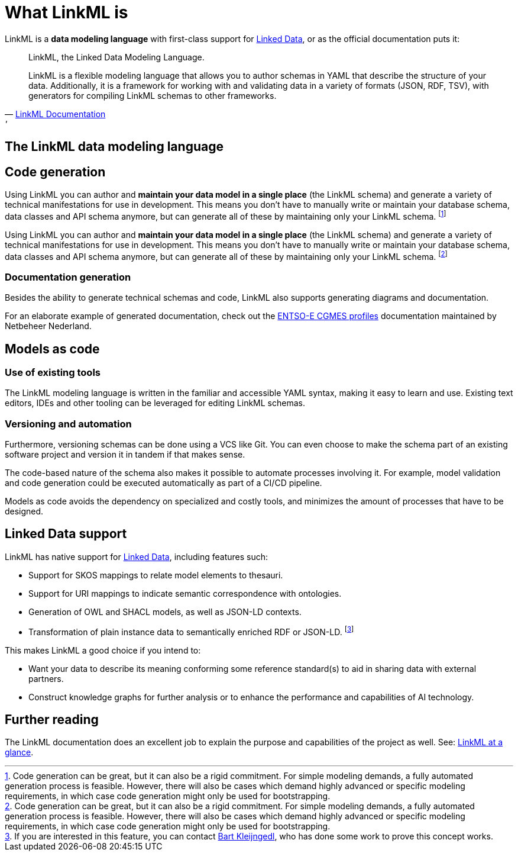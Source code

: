 = What LinkML is
:fn-generation-caveats: footnote:[Code generation can be great, but it can also be a rigid commitment. For simple modeling demands, a fully automated generation process is feasible. However, there will also be cases which demand highly advanced or specific modeling requirements, in which case code generation might only be used for bootstrapping.]
:fn-jsonld-poc-bartkl: footnote:[If you are interested in this feature, you can contact mailto:bart.kleijngeld@alliander.com[Bart Kleijngedl], who has done some work to prove this concept works.]

LinkML is a *data modeling language* with first-class support for xref::terms_and_defs.adoc#ld[Linked Data], or as the official documentation puts it:

[quote,'https://linkml.io/linkml/index.html[LinkML Documentation]'']
--
LinkML, the Linked Data Modeling Language.

LinkML is a flexible modeling language that allows you to author schemas in YAML that describe the structure of your data. Additionally, it is a framework for working with and validating data in a variety of formats (JSON, RDF, TSV), with generators for compiling LinkML schemas to other frameworks.
--

== The LinkML data modeling language


== Code generation

// TODO: Insert diagram here.

Using LinkML you can author and *maintain your data model in a single place* (the LinkML schema) and generate a variety of technical manifestations for use in development. This means you don't have to manually write or maintain your database schema, data classes and API schema anymore, but can generate all of these by maintaining only your LinkML schema. {fn-generation-caveats}

Using LinkML you can author and *maintain your data model in a single place* (the LinkML schema) and generate a variety of technical manifestations for use in development. This means you don't have to manually write or maintain your database schema, data classes and API schema anymore, but can generate all of these by maintaining only your LinkML schema. {fn-generation-caveats}

=== Documentation generation

Besides the ability to generate technical schemas and code, LinkML also supports generating diagrams and documentation.

For an elaborate example of generated documentation, check out the https://netbeheer-nederland.github.io/im-cgmes/[ENTSO-E CGMES profiles] documentation maintained by Netbeheer Nederland.

== Models as code

=== Use of existing tools

The LinkML modeling language is written in the familiar and accessible YAML syntax, making it easy to learn and use. Existing text editors, IDEs and other tooling can be leveraged for editing LinkML schemas.

=== Versioning and automation

Furthermore, versioning schemas can be done using a VCS like Git. You can even choose to make the schema part of an existing software project and version it in tandem if that makes sense.

The code-based nature of the schema also makes it possible to automate processes involving it. For example, model validation and code generation could be executed automatically as part of a CI/CD pipeline.

Models as code avoids the dependency on specialized and costly tools, and minimizes the amount of processes that have to be designed.

== Linked Data support

LinkML has native support for xref::terms_and_defs.adoc#ld[Linked Data], including features such:

* Support for SKOS mappings to relate model elements to thesauri.
* Support for URI mappings to indicate semantic correspondence with ontologies.
* Generation of OWL and SHACL models, as well as JSON-LD contexts.
* Transformation of plain instance data to semantically enriched RDF or JSON-LD. {fn-jsonld-poc-bartkl}

This makes LinkML a good choice if you intend to:

* Want your data to describe its meaning conforming some reference standard(s) to aid in sharing data with external partners.
* Construct knowledge graphs for further analysis or to enhance the performance and capabilities of AI technology.

== Further reading

The LinkML documentation does an excellent job to explain the purpose and capabilities of the project as well. See: https://linkml.io/linkml/intro/overview.html#linkml-at-a-glance[LinkML at a glance].